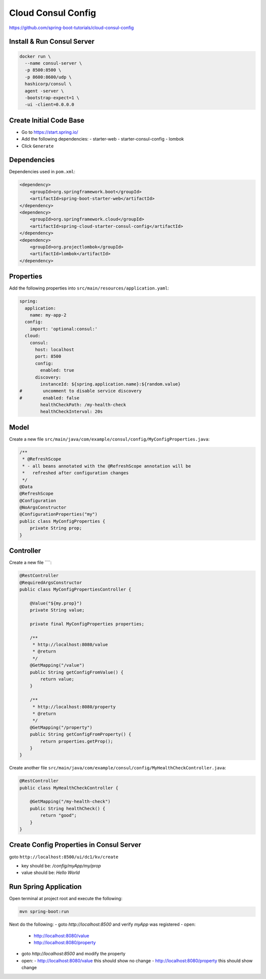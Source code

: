 Cloud Consul Config
===================

https://github.com/spring-boot-tutorials/cloud-consul-config

Install & Run Consul Server
---------------------------

.. code-block:: sh

    docker run \
      --name consul-server \
      -p 8500:8500 \
      -p 8600:8600/udp \
      hashicorp/consul \
      agent -server \
      -bootstrap-expect=1 \
      -ui -client=0.0.0.0

Create Initial Code Base
------------------------

- Go to https://start.spring.io/
- Add the following dependencies:
  - starter-web
  - starter-consul-config
  - lombok
- Click ``Generate``

Dependencies
------------

Dependencies used in ``pom.xml``:

.. code-block:: xml

    <dependency>
        <groupId>org.springframework.boot</groupId>
        <artifactId>spring-boot-starter-web</artifactId>
    </dependency>
    <dependency>
        <groupId>org.springframework.cloud</groupId>
        <artifactId>spring-cloud-starter-consul-config</artifactId>
    </dependency>
    <dependency>
        <groupId>org.projectlombok</groupId>
        <artifactId>lombok</artifactId>
    </dependency>

Properties
----------

Add the following properties into ``src/main/resources/application.yaml``:

.. code-block:: yaml

    spring:
      application:
        name: my-app-2
      config:
        import: 'optional:consul:'
      cloud:
        consul:
          host: localhost
          port: 8500
          config:
            enabled: true
          discovery:
            instanceId: ${spring.application.name}:${random.value}
    #        uncomment to disable service discovery
    #        enabled: false
            healthCheckPath: /my-health-check
            healthCheckInterval: 20s

Model
-----

Create a new file ``src/main/java/com/example/consul/config/MyConfigProperties.java``:

.. code-block:: java

    /**
     * @RefreshScope
     * - all beans annotated with the @RefreshScope annotation will be
     *   refreshed after configuration changes
     */
    @Data
    @RefreshScope
    @Configuration
    @NoArgsConstructor
    @ConfigurationProperties("my")
    public class MyConfigProperties {
        private String prop;
    }

Controller
----------

Create a new file ````:

.. code-block:: java

    @RestController
    @RequiredArgsConstructor
    public class MyConfigPropertiesController {

        @Value("${my.prop}")
        private String value;

        private final MyConfigProperties properties;

        /**
         * http://localhost:8080/value
         * @return
         */
        @GetMapping("/value")
        public String getConfigFromValue() {
            return value;
        }

        /**
         * http://localhost:8080/property
         * @return
         */
        @GetMapping("/property")
        public String getConfigFromProperty() {
            return properties.getProp();
        }
    }

Create another file ``src/main/java/com/example/consul/config/MyHealthCheckController.java``:

.. code-block:: java

    @RestController
    public class MyHealthCheckController {

        @GetMapping("/my-health-check")
        public String healthCheck() {
            return "good";
        }
    }

Create Config Properties in Consul Server
-----------------------------------------

goto ``http://localhost:8500/ui/dc1/kv/create``

- key should be: `/config/myApp/my/prop`
- value should be: `Hello World`

Run Spring Application
----------------------

Open terminal at project root and execute the following:

.. code-block:: sh

    mvn spring-boot:run

Next do the following:
- goto `http://localhost:8500` and verify `myApp` was registered
- open:
  - http://localhost:8080/value
  - http://localhost:8080/property
- goto `http://localhost:8500` and modify the property
- open:
  - http://localhost:8080/value this should show no change
  - http://localhost:8080/property this should show change